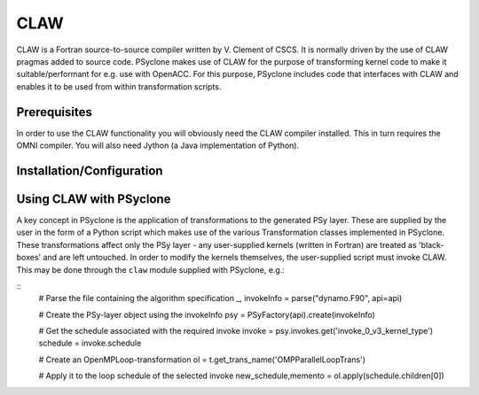 .. Copyright (C) 2017, Science and Technology Facilities Council, UK

CLAW
====

CLAW is a Fortran source-to-source compiler written by V. Clement of
CSCS. It is normally driven by the use of CLAW pragmas added to source
code. PSyclone makes use of CLAW for the purpose of transforming
kernel code to make it suitable/performant for e.g. use with OpenACC.
For this purpose, PSyclone includes code that interfaces with CLAW and
enables it to be used from within transformation scripts.

Prerequisites
-------------

In order to use the CLAW functionality you will obviously need the CLAW
compiler installed. This in turn requires the OMNI compiler.
You will also need Jython (a Java implementation of Python).

Installation/Configuration
--------------------------


Using CLAW with PSyclone
------------------------

A key concept in PSyclone is the application of transformations to the
generated PSy layer. These are supplied by the user in the form of a
Python script which makes use of the various Transformation classes
implemented in PSyclone. These transformations affect only the PSy
layer - any user-supplied kernels (written in Fortran) are treated as
'black-boxes' and are left untouched. In order to modify the kernels
themselves, the user-supplied script must invoke CLAW. This may be
done through the ``claw`` module supplied with PSyclone, e.g.:

::
    # Parse the file containing the algorithm specification
    _, invokeInfo = parse("dynamo.F90", api=api)

    # Create the PSy-layer object using the invokeInfo
    psy = PSyFactory(api).create(invokeInfo)


    # Get the schedule associated with the required invoke
    invoke = psy.invokes.get('invoke_0_v3_kernel_type')
    schedule = invoke.schedule

    # Create an OpenMPLoop-transformation
    ol = t.get_trans_name('OMPParallelLoopTrans')

    # Apply it to the loop schedule of the selected invoke
    new_schedule,memento = ol.apply(schedule.children[0])


